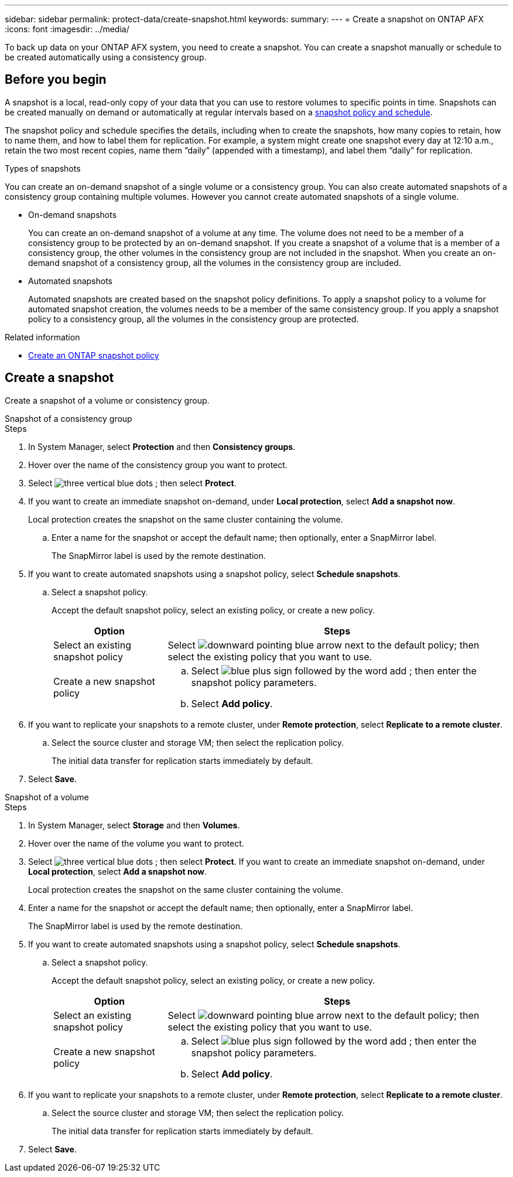 ---
sidebar: sidebar
permalink: protect-data/create-snapshot.html
keywords: 
summary: 
---
= Create a snapshot on ONTAP AFX
:icons: font
:imagesdir: ../media/

[.lead]
To back up data on your ONTAP AFX system, you need to create a snapshot. You can create a snapshot manually or schedule to be created automatically using a consistency group.

== Before you begin

A snapshot is a local, read-only copy of your data that you can use to restore volumes to specific points in time. Snapshots can be created manually on demand or automatically at regular intervals based on a link:policies-schedules.html[snapshot policy and schedule].

The snapshot policy and schedule specifies the details, including when to create the snapshots, how many copies to retain, how to name them, and how to label them for replication. For example, a system might create one snapshot every day at 12:10 a.m., retain the two most recent copies, name them “daily” (appended with a timestamp), and label them “daily” for replication.

.Types of snapshots

You can create an on-demand snapshot of a single volume or a consistency group.  You can also create automated snapshots of a consistency group containing multiple volumes. However you cannot create automated snapshots of a single volume.

* On-demand snapshots
+
You can create an on-demand snapshot of a volume at any time. The volume does not need to be a member of a consistency group to be protected by an on-demand snapshot.  If you create a snapshot of a volume that is a member of a consistency group, the other volumes in the consistency group are not included in the snapshot. When you create an on-demand snapshot of a consistency group, all the volumes in the consistency group are included.

* Automated snapshots
+
Automated snapshots are created based on the snapshot policy definitions. To apply a snapshot policy to a volume for automated snapshot creation, the volumes needs to be a member of the same consistency group. If you apply a snapshot policy to a consistency group, all the volumes in the consistency group are protected.

.Related information

* https://docs.netapp.com/us-en/ontap/data-protection/create-snapshot-policy-task.html[Create an ONTAP snapshot policy^]

== Create a snapshot

Create a snapshot of a volume or consistency group.

// start tabbed area

[role="tabbed-block"]
====

.Snapshot of a consistency group
--
.Steps

. In System Manager, select *Protection* and then *Consistency groups*.
. Hover over the name of the consistency group you want to protect.
. Select image:icon_kabob.gif[three vertical blue dots] ; then select *Protect*.

. If you want to create an immediate snapshot on-demand, under *Local protection*, select *Add a snapshot now*.
+
Local protection creates the snapshot on the same cluster containing the volume.
+
.. Enter a name for the snapshot or accept the default name; then optionally, enter a SnapMirror label.
+
The SnapMirror label is used by the remote destination.

. If you want to create automated snapshots using a snapshot policy, select *Schedule snapshots*.
.. Select a snapshot policy.
+
Accept the default snapshot policy, select an existing policy, or create a new policy.
+
[cols="2,6a" options="header"]
|===
// header row
| Option
| Steps

| Select an existing snapshot policy
a| Select image:icon_dropdown_arrow.gif[downward pointing blue arrow] next to the default policy; then select the existing policy that you want to use.

| Create a new snapshot policy
a|
.. Select image:icon_add.gif[blue plus sign followed by the word add] ; then enter the snapshot policy parameters.
.. Select *Add policy*.

// table end
|===

. If you want to replicate your snapshots to a remote cluster, under *Remote protection*, select *Replicate to a remote cluster*.
.. Select the source cluster and storage VM; then select the replication policy. 
+
The initial data transfer for replication starts immediately by default.  
. Select *Save*.

--

.Snapshot of a volume
--
.Steps

. In System Manager, select *Storage* and then *Volumes*.
. Hover over the name of the volume you want to protect.
. Select image:icon_kabob.gif[three vertical blue dots] ; then select *Protect*.
 If you want to create an immediate snapshot on-demand, under *Local protection*, select *Add a snapshot now*.
+
Local protection creates the snapshot on the same cluster containing the volume.
+
. Enter a name for the snapshot or accept the default name; then optionally, enter a SnapMirror label.
+
The SnapMirror label is used by the remote destination.
. If you want to create automated snapshots using a snapshot policy, select *Schedule snapshots*.
.. Select a snapshot policy.
+
Accept the default snapshot policy, select an existing policy, or create a new policy.
+
[cols="2,6a" options="header"]
|===
// header row
| Option
| Steps

| Select an existing snapshot policy
a| Select image:icon_dropdown_arrow.gif[downward pointing blue arrow] next to the default policy; then select the existing policy that you want to use.

| Create a new snapshot policy
a|
.. Select image:icon_add.gif[blue plus sign followed by the word add] ; then enter the snapshot policy parameters.
.. Select *Add policy*.

// table end
|===

. If you want to replicate your snapshots to a remote cluster, under *Remote protection*, select *Replicate to a remote cluster*.
.. Select the source cluster and storage VM; then select the replication policy. 
+
The initial data transfer for replication starts immediately by default.  
. Select *Save*.
--

====

// end tabbed area
